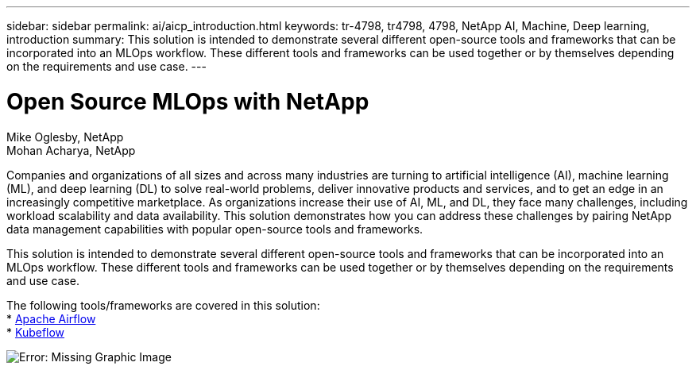 ---
sidebar: sidebar
permalink: ai/aicp_introduction.html
keywords: tr-4798, tr4798, 4798, NetApp AI, Machine, Deep learning, introduction
summary: This solution is intended to demonstrate several different open-source tools and frameworks that can be incorporated into an MLOps workflow. These different tools and frameworks can be used together or by themselves depending on the requirements and use case.
---

= Open Source MLOps with NetApp
:hardbreaks:
:nofooter:
:icons: font
:linkattrs:
:imagesdir: ./../media/

//
// This file was created with NDAC Version 2.0 (August 17, 2020)
//
// 2020-08-18 15:53:11.466360
//

Mike Oglesby, NetApp
Mohan Acharya, NetApp

[.lead]
Companies and organizations of all sizes and across many industries are turning to artificial intelligence (AI), machine learning (ML), and deep learning (DL) to solve real-world problems, deliver innovative products and services, and to get an edge in an increasingly competitive marketplace. As organizations increase their use of AI, ML, and DL, they face many challenges, including workload scalability and data availability. This solution demonstrates how you can address these challenges by pairing NetApp data management capabilities with popular open-source tools and frameworks. 

This solution is intended to demonstrate several different open-source tools and frameworks that can be incorporated into an MLOps workflow. These different tools and frameworks can be used together or by themselves depending on the requirements and use case.

The following tools/frameworks are covered in this solution:
* link:https://airflow.apache.org[Apache Airflow]
* link:https://www.kubeflow.org[Kubeflow]

image:aicp_image1.png[Error: Missing Graphic Image]
